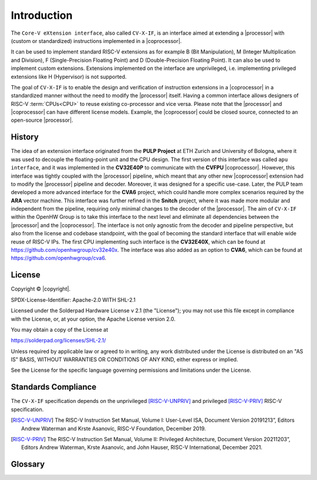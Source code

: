 Introduction
=============

The ``Core-V eXtension interface``, also called ``CV-X-IF``, is an interface aimed at extending a |processor| with (custom or standardized) instructions implemented in a |coprocessor|.

It can be used to implement standard RISC-V extensions as for example B (Bit Manipulation), M (Integer Multiplication and Division), F (Single-Precision Floating Point) and D (Double-Precision Floating Point). It can also be used to implement custom extensions.
Extensions implemented on the interface are unprivileged, i.e. implementing privileged extensions like H (Hypervisor) is not supported.

The goal of ``CV-X-IF`` is to enable the design and verification of instruction extensions in a |coprocessor| in a standardized manner without the need to modify the |processor| itself.
Having a common interface allows designers of RISC-V :term:`CPUs<CPU>` to reuse existing co-processor and vice versa.
Please note that the |processor| and |coprocessor| can have different license models. Example, the |coprocessor| could be closed source, connected to an open-source |processor|.

History
-------

The idea of an extension interface originated from the **PULP Project** at ETH Zurich and University of Bologna, where it was used to decouple the floating-point unit and the CPU design.
The first version of this interface was called ``apu interface``, and it was implemented in the **CV32E40P** to communicate with the **CVFPU** |coprocessor|.
However, this interface was tightly coupled with the |processor| pipeline, which meant that any other new |coprocessor| extension had to modify the |processor| pipeline and decoder.
Moreover, it was designed for a specific use-case. Later, the PULP team developed a more advanced interface for the **CVA6** project, which could handle more complex scenarios required by the **ARA** vector machine. This interface was further refined in the **Snitch** project, where it was made more modular and independent from the pipeline, requiring only minimal changes to the decoder of the |processor|. The aim of ``CV-X-IF`` within the OpenHW Group is to take this interface to the next level and eliminate all dependencies between the |processor| and the |coprocessor|.
The interface is not only agnostic from the decoder and pipeline perspective, but also from the license and codebase standpoint, with the goal of becoming the standard interface that will enable wide reuse of RISC-V IPs.
The first CPU implementing such interface is the **CV32E40X**, which can be found at https://github.com/openhwgroup/cv32e40x.
The interface was also added as an option to **CVA6**, which can be found at https://github.com/openhwgroup/cva6.

License
-------
Copyright © |copyright|.

SPDX-License-Identifier: Apache-2.0 WITH SHL-2.1

Licensed under the Solderpad Hardware License v 2.1 (the "License"); you may not use this file except in compliance with the License, or, at your option, the Apache License version 2.0.

You may obtain a copy of the License at

https://solderpad.org/licenses/SHL-2.1/

Unless required by applicable law or agreed to in writing, any work distributed under the License is distributed on an "AS IS" BASIS, WITHOUT WARRANTIES OR CONDITIONS OF ANY KIND, either express or implied.

See the License for the specific language governing permissions and limitations under the License.

Standards Compliance
--------------------

The ``CV-X-IF`` specification depends on the unprivileged [RISC-V-UNPRIV]_ and privileged [RISC-V-PRIV]_ RISC-V specification.

.. [RISC-V-UNPRIV] The RISC-V Instruction Set Manual, Volume I: User-Level ISA,
   Document Version 20191213”, Editors Andrew Waterman and Krste Asanovíc, RISC-V Foundation, December 2019.
.. [RISC-V-PRIV] The RISC-V Instruction Set Manual, Volume II: Privileged Architecture,
   Document Version 20211203”, Editors Andrew Waterman, Krste Asanovíc, and John Hauser, RISC-V International, December 2021.

Glossary
--------

.. glossary:: 
    
    clk
        Clock signal

    ISA
        Instruction set architecture

    CPU
        Central processing unit

    ALU
        Arithmetic logic unit

    CSR
        Control and status register

    GPR
        General purpose register

    PMP
        Physical memory protection

    PMA
        Physical memory attributes

    MMU
        Memory management unit

    NMI
        Non-maskable interrupt

    UVM
        Universal Verification Methodology

    RTL
        Register transfer language

    ECS
        Extension Context Status